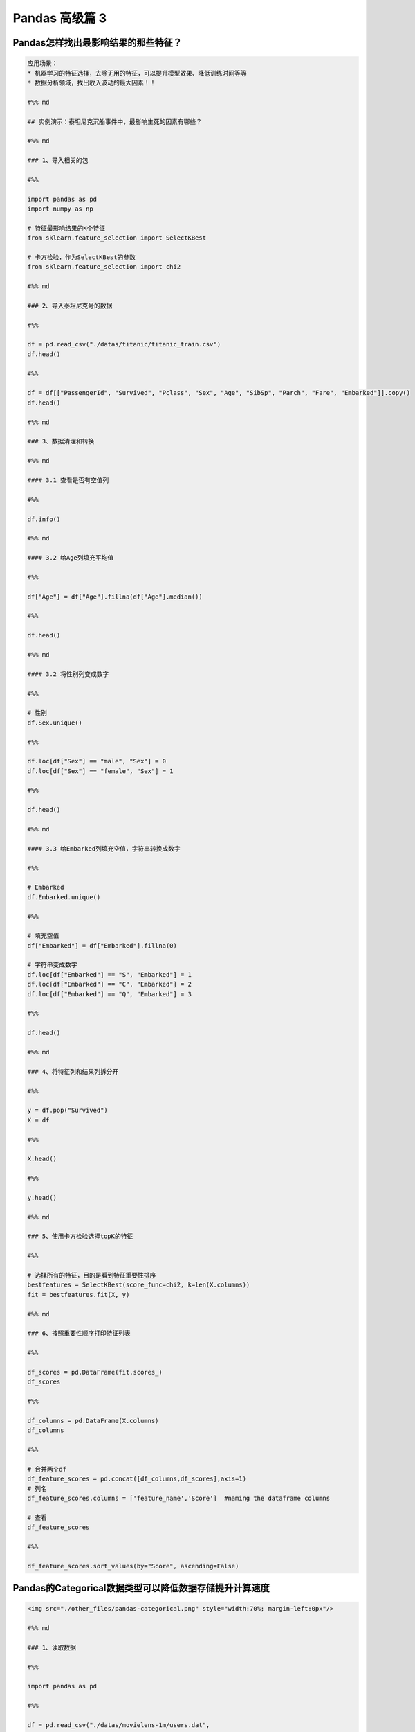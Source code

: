 Pandas 高级篇 3
##################################################################################

Pandas怎样找出最影响结果的那些特征？
**********************************************************************************

.. code-block:: python

	应用场景：  
	* 机器学习的特征选择，去除无用的特征，可以提升模型效果、降低训练时间等等  
	* 数据分析领域，找出收入波动的最大因素！！

	#%% md

	## 实例演示：泰坦尼克沉船事件中，最影响生死的因素有哪些？

	#%% md

	### 1、导入相关的包

	#%%

	import pandas as pd
	import numpy as np

	# 特征最影响结果的K个特征
	from sklearn.feature_selection import SelectKBest

	# 卡方检验，作为SelectKBest的参数
	from sklearn.feature_selection import chi2

	#%% md

	### 2、导入泰坦尼克号的数据

	#%%

	df = pd.read_csv("./datas/titanic/titanic_train.csv")
	df.head()

	#%%

	df = df[["PassengerId", "Survived", "Pclass", "Sex", "Age", "SibSp", "Parch", "Fare", "Embarked"]].copy()
	df.head()

	#%% md

	### 3、数据清理和转换

	#%% md

	#### 3.1 查看是否有空值列

	#%%

	df.info()

	#%% md

	#### 3.2 给Age列填充平均值

	#%%

	df["Age"] = df["Age"].fillna(df["Age"].median())

	#%%

	df.head()

	#%% md

	#### 3.2 将性别列变成数字

	#%%

	# 性别
	df.Sex.unique()

	#%%

	df.loc[df["Sex"] == "male", "Sex"] = 0
	df.loc[df["Sex"] == "female", "Sex"] = 1

	#%%

	df.head()

	#%% md

	#### 3.3 给Embarked列填充空值，字符串转换成数字

	#%%

	# Embarked
	df.Embarked.unique()

	#%%

	# 填充空值
	df["Embarked"] = df["Embarked"].fillna(0)

	# 字符串变成数字
	df.loc[df["Embarked"] == "S", "Embarked"] = 1
	df.loc[df["Embarked"] == "C", "Embarked"] = 2
	df.loc[df["Embarked"] == "Q", "Embarked"] = 3

	#%%

	df.head()

	#%% md

	### 4、将特征列和结果列拆分开

	#%%

	y = df.pop("Survived")
	X = df

	#%%

	X.head()

	#%%

	y.head()

	#%% md

	### 5、使用卡方检验选择topK的特征

	#%%

	# 选择所有的特征，目的是看到特征重要性排序
	bestfeatures = SelectKBest(score_func=chi2, k=len(X.columns))
	fit = bestfeatures.fit(X, y)

	#%% md

	### 6、按照重要性顺序打印特征列表

	#%%

	df_scores = pd.DataFrame(fit.scores_)
	df_scores

	#%%

	df_columns = pd.DataFrame(X.columns)
	df_columns

	#%%

	# 合并两个df
	df_feature_scores = pd.concat([df_columns,df_scores],axis=1)
	# 列名
	df_feature_scores.columns = ['feature_name','Score']  #naming the dataframe columns

	# 查看
	df_feature_scores

	#%%

	df_feature_scores.sort_values(by="Score", ascending=False)

Pandas的Categorical数据类型可以降低数据存储提升计算速度
**********************************************************************************

.. code-block:: python

	<img src="./other_files/pandas-categorical.png" style="width:70%; margin-left:0px"/>

	#%% md

	### 1、读取数据

	#%%

	import pandas as pd

	#%%

	df = pd.read_csv("./datas/movielens-1m/users.dat",
	                 sep="::",
	                 engine="python",
	                 header=None,
	                 names="UserID::Gender::Age::Occupation::Zip-code".split("::"))

	#%%

	df.head()

	#%%

	df.info()

	#%%

	df.info(memory_usage="deep")

	#%%

	df_cat = df.copy()
	df_cat.head()

	#%% md

	### 2、使用categorical类型降低存储量

	#%%

	df_cat["Gender"] = df_cat["Gender"].astype("category")

	#%%

	df_cat.info(memory_usage="deep")

	#%%

	df_cat.head()

	#%%

	df_cat["Gender"].value_counts()

	#%% md

	### 3、提升运算速度

	#%%

	%timeit df.groupby("Gender").size()

	#%%

	%timeit df_cat.groupby("Gender").size()

Pandas的get_dummies用于机器学习的特征处理
**********************************************************************************

.. code-block:: python

	分类特征有两种：
	* 普通分类：性别、颜色
	* 顺序分类：评分、级别

	对于评分，可以把这个分类直接转换成1、2、3、4、5表示，因为它们之间有顺序、大小关系

	但是对于颜色这种分类，直接用1/2/3/4/5/6/7表达，是不合适的，因为机器学习会误以为这些数字之间有大小关系

	get_dummies就是用于颜色、性别这种特征的处理，也叫作one-hot-encoding处理

	比如：
	* 男性：1 0
	* 女性：0 1

	这就叫做one-hot-encoding，是机器学习对类别的特征处理

	#%% md

	### 1、读取泰坦尼克数据集

	#%%

	import pandas as pd

	#%%

	df_train = pd.read_csv("./datas/titanic/titanic_train.csv")
	df_train.head()

	#%%

	df_train.drop(columns=["Name", "Ticket", "Cabin"], inplace=True)
	df_train.head()

	#%%

	df_train.info()

	#%% md

	#### 特征说明：
	* 数值特征：Fare
	* 分类-有序特征：Age
	* 分类-普通特征：PassengerId、Pclass、Sex、SibSp、Parch、Embarked

	Survived为要预测的Label

	#%% md

	### 2、分类有序特征可以用数字的方法处理

	#%%

	# 使用年龄的平均值，填充空值
	df_train["Age"] = df_train["Age"].fillna(df_train["Age"].mean())

	#%%

	df_train.info()

	#%% md

	### 3、普通无序分类特征可以用get_dummies编码

	其实就是one-hot编码

	#%%

	# series
	pd.get_dummies(df_train["Sex"]).head()

	#%% md

	***注意，One-hot-Encoding一般要去掉一列，不然会出现dummy variable trap，因为一个人不是male就是femal，它俩有推导关系***
	https://www.geeksforgeeks.org/ml-dummy-variable-trap-in-regression-models/

	#%%

	# 便捷方法，用df全部替换
	needcode_cat_columns = ["Pclass","Sex","SibSp","Parch","Embarked"]
	df_coded = pd.get_dummies(
	    df_train,
	    # 要转码的列
	    columns=needcode_cat_columns,
	    # 生成的列名的前缀
	    prefix=needcode_cat_columns,
	    # 把空值也做编码
	    dummy_na=True,
	    # 把1 of k移除（dummy variable trap）
	    drop_first=True
	)

	#%%

	df_coded.head()

	#%% md

	### 4、机器学习模型训练

	#%%

	y = df_coded.pop("Survived")
	y.head()

	#%%

	X = df_coded
	X.head()

	#%%

	from sklearn.linear_model import LogisticRegression
	# 创建模型对象
	logreg = LogisticRegression(solver='liblinear')

	# 实现模型训练
	logreg.fit(X, y)

	#%%

	logreg.score(X, y)

Pandas使用explode实现一行变多行统计
**********************************************************************************

.. code-block:: python

	解决实际问题：一个字段包含多个值，怎样将这个值拆分成多行，然后实现统计

	比如：一个电影有多个分类、一个人有多个喜好，需要按分类、喜好做统计

	#%% md

	### 1、读取数据

	#%%

	import pandas as pd

	#%%

	df = pd.read_csv(
	    "./datas/movielens-1m/movies.dat",
	    header=None,
	    names="MovieID::Title::Genres".split("::"),
	    sep="::",
	    engine="python"
	)

	#%%

	df.head()

	#%% md

	***问题：怎样实现这样的统计，每个题材有多少部电影？***

	解决思路：
	* 将Genres按照分隔符|拆分
	* 按Genres拆分成多行
	* 统计每个Genres下的电影数目

	#%% md

	### 2、将Genres字段拆分成列表

	#%%

	df.info()

	#%%

	# 当前的Genres字段是字符串类型
	type(df.iloc[0]["Genres"])

	#%%

	# 新增一列
	df["Genre"] = df["Genres"].map(lambda x:x.split("|"))

	#%%

	df.head()

	#%%

	# Genre的类型是列表
	print(df["Genre"][0])
	print(type(df["Genre"][0]))

	#%%

	df.info()

	#%% md

	### 3、使用explode将一行拆分成多行

	#%% md

	语法：pandas.DataFrame.explode(column)  
	将dataframe的一个list-like的元素按行复制，index索引随之复制

	#%%

	df_new = df.explode("Genre")

	#%%

	df_new.head(10)

	#%% md

	### 4、实现拆分后的题材的统计

	#%%

	%matplotlib inline
	df_new["Genre"].value_counts().plot.bar()

Pandas借助Python爬虫读取HTML网页表格存储到Excel文件
**********************************************************************************

.. code-block:: python

	实现目标：
	* 网易有道词典可以用于英语单词查询，可以将查询的单词加入到单词本;
	* 当前没有导出全部单词列表的功能。为了复习方便，可以爬取所有的单词列表，存入Excel方便复习

	涉及技术：
	* Pandas：Python语言最强大的数据处理和数据分析库
	* Python爬虫：可以将网页下载下来然后解析，使用requests库实现，需要绕过登录验证


	#%%

	import requests
	import requests.cookies
	import json
	import time
	import pandas as pd

	#%% md

	### 0. 处理流程

	#%% md

	<h4>输入网页：有道词典-单词本</h4>
	<img src="./course_datas/c32_read_html/youdao_cidian.png" style="width:50%; margin-left:0px;"/>

	#%% md

	<h4>处理流程</h4>
	<img src="./course_datas/c32_read_html/ppt_flow.png" style="width:70%; margin-left:0px;"/>

	#%% md

	<h4>数据结果到Excel文件（方便打印复习）：</h4>
	<img src="./course_datas/c32_read_html/output_excel.png" style="width:70%; margin-left:0px;"/>

	#%% md

	### 1. 登录网易有道词典的PC版，微信扫码登录，复制cookies到文件

	* PC版地址：http://dict.youdao.com/  
	* Chrome插件可以复制Cookies为Json格式：http://www.editthiscookie.com/

	#%%

	cookie_jar = requests.cookies.RequestsCookieJar()

	with open("./course_datas/c32_read_html/cookie.txt") as fin:
	    cookiejson = json.loads(fin.read())
	    for cookie in cookiejson:
	        cookie_jar.set(
	            name=cookie["name"],
	            value=cookie["value"],
	            domain=cookie["domain"],
	            path=cookie["path"]
	        )

	#%%

	cookie_jar

	#%% md

	### 2. 将html都下载下来存入列表

	#%%

	htmls = []
	url = "http://dict.youdao.com/wordbook/wordlist?p={idx}&tags="
	for idx in range(6):
	    time.sleep(1)
	    print("**爬数据：第%d页" % idx)
	    r = requests.get(url.format(idx=idx), cookies=cookie_jar)
	    htmls.append(r.text)

	#%%

	htmls[0]

	#%% md

	### 3. 使用Pandas解析网页中的表格

	#%%

	df = pd.read_html(htmls[0])

	#%%

	print(len(df))
	print(type(df))

	#%%

	df[0].head(3)

	#%%

	df[1].head(3)

	#%%

	df_cont = df[1]

	#%%

	df_cont.columns = df[0].columns

	#%%

	df_cont.head(3)

	#%%

	# 收集6个网页的表格
	df_list = []
	for html in htmls:
	    df = pd.read_html(html)
	    df_cont = df[1]
	    df_cont.columns = df[0].columns
	    df_list.append(df_cont)

	#%%

	# 合并多个表格
	df_all = pd.concat(df_list)

	#%%

	df_all.head(3)

	#%%

	df_all.shape

	#%% md

	### 4. 将结果数据输出到Excel文件

	#%%

	df_all[["单词", "音标", "解释"]].to_excel("./course_datas/c32_read_html/网易有道单词本列表.xlsx", index=False)

Pandas计算同比环比指标的3种方法
**********************************************************************************

.. code-block:: python

	#### 同比和环比：环比和同比用于描述统计数据的变化情况
	* 环比：表示本次统计段与相连的上次统计段之间的比较。
	    - 比如2010年中国第一季度GDP为G2010Q1亿元，第二季度GDP为G2010Q2亿元，则第二季度GDP环比增长（G2010Q2-G2010Q1)/G2010Q1；
	* 同比：即同期相比，表示某个特定统计段今年与去年之间的比较。
	    - 比如2009年中国第一季度GDP为G2009Q1亿元，则2010年第一季度的GDP同比增长为（G2010Q1-G2009Q1)/G2009Q1。

	<img src="./other_files/tongbi_huanbi.jpg" style="margin-left:0px; "/>


	演示步骤：
	0. 读取连续3年的天气数据
	1. 方法1：pandas.Series.pct_change
	2. 方法2：pandas.Series.shift
	3. 方法3：pandas.Series.diff

	pct_change、shift、diff，都实现了跨越多行的数据计算

	#%% md

	### 0. 读取连续3年的天气数据

	#%%

	import pandas as pd
	%matplotlib inline

	#%%

	fpath = "./datas/beijing_tianqi/beijing_tianqi_2017-2019.csv"
	df = pd.read_csv(fpath, index_col="ymd", parse_dates=True)

	#%%

	df.head(3)

	#%%

	# 替换掉温度的后缀℃
	df["bWendu"] = df["bWendu"].str.replace("℃", "").astype('int32')

	#%%

	df.head(3)

	#%%

	# 新的df，为每个月的平均最高温
	df = df[["bWendu"]].resample("M").mean()

	#%%

	# 将索引按照日期升序排列
	df.sort_index(ascending=True, inplace=True)

	#%%

	df.head()

	#%%

	df.index

	#%%

	df.plot()

	#%% md

	### 方法1：pandas.Series.pct_change

	pct_change方法直接算好了"(新-旧)/旧"的百分比

	官方文档地址：https://pandas.pydata.org/pandas-docs/stable/reference/api/pandas.Series.pct_change.html

	#%%

	df["bWendu_way1_huanbi"] = df["bWendu"].pct_change(periods=1)
	df["bWendu_way1_tongbi"] = df["bWendu"].pct_change(periods=12)

	#%%

	df.head(15)

	#%% md

	### 方法2：pandas.Series.shift

	shift用于移动数据，但是保持索引不变

	官方文档地址：https://pandas.pydata.org/pandas-docs/stable/reference/api/pandas.Series.shift.html

	#%%

	# 见识一下shift做了什么事情
	# 使用pd.concat合并Series列表变成一个大的df
	pd.concat(
	    [df["bWendu"], 
	     df["bWendu"].shift(periods=1), 
	     df["bWendu"].shift(periods=12)],
	    axis=1
	).head(15)

	#%%

	# 环比
	series_shift1 = df["bWendu"].shift(periods=1)
	df["bWendu_way2_huanbi"] = (df["bWendu"]-series_shift1)/series_shift1

	# 同比
	series_shift2 = df["bWendu"].shift(periods=12)
	df["bWendu_way2_tongbi"] = (df["bWendu"]-series_shift2)/series_shift2

	#%%

	df.head(15)

	#%% md

	### 方法3. pandas.Series.diff

	pandas.Series.diff用于新值减去旧值

	官方文档：https://pandas.pydata.org/pandas-docs/stable/reference/api/pandas.Series.diff.html

	#%%

	pd.concat(
	    [df["bWendu"], 
	     df["bWendu"].diff(periods=1), 
	     df["bWendu"].diff(periods=12)],
	    axis=1
	).head(15)

	#%%

	# 环比
	series_diff1 = df["bWendu"].diff(periods=1)
	df["bWendu_way3_huanbi"] = series_diff1/(df["bWendu"]-series_diff1)

	# 同比
	series_diff2 = df["bWendu"].diff(periods=12)
	df["bWendu_way3_tongbi"] = series_diff2/(df["bWendu"]-series_diff2)

	#%%

	df.head(15)

Pandas和数据库查询语言SQL的对比
**********************************************************************************

.. code-block:: python

	* Pandas：Python最流行的数据处理与数据分析的类库
	* SQL：结构化查询语言，用于对MySQL、Oracle等关系型数据库的增删改查

	两者都是对“表格型”数据的操作和查询，所以很多语法都能对应起来

	对比列表：
	1. SELECT数据查询
	2. WHERE按条件查询
	3. in和not in的条件查询
	4. groupby分组统计
	5. JOIN数据关联
	6. UNION数据合并
	7. Order Limit先排序后分页
	8. 取每个分组group的top n
	9. UPDATE数据更新
	10. DELETE删除数据

	#%% md

	### 0. 读取泰坦尼克数据集

	#%%

	import pandas as pd
	import numpy as np

	#%%

	df = pd.read_csv("./datas/titanic/titanic_train.csv")
	df.head()

	#%% md

	### 1. SELECT数据查询

	#%%

	# SQL：
	sql = """
	    SELECT PassengerId, Sex, Age, Survived
	    FROM titanic
	    LIMIT 5;
	"""

	#%%

	# Pandas
	df[["PassengerId", "Sex", "Age", "Survived"]].head(5)

	#%% md

	df.head(5)类似select * from table limit 5，查询所有的字段

	#%% md

	### 2. WHERE按条件查询

	#%%

	# SQL：
	sql = """
	    SELECT *
	    FROM titanic
	    where Sex='male' and Age>=20.0 and Age<=40.0
	    LIMIT 5;
	"""

	#%%

	# 使用括号的方式，级联多个条件|
	condition = (df["Sex"]=="male") & (df["Age"]>=20.0) & (df["Age"]<=40.0)
	condition.value_counts()

	#%%

	df[condition].head(5)

	#%% md

	### 3. in和not in的条件查询

	#%%

	df["Pclass"].unique()

	#%%

	# SQL：
	sql = """
	    SELECT *
	    FROM titanic
	    where Pclass in (1,2)
	    LIMIT 5;
	"""

	#%%

	# in 
	df[df["Pclass"].isin((1,2))].head()

	#%%

	# not in 
	df[~df["Pclass"].isin((1,2))].head()

	#%% md

	### 4. groupby分组统计

	#%% md

	#### 4.1 单个列的聚合

	#%%

	# SQL：
	sql = """
	    SELECT 
	        -- 分性别的存活人数
	        sum(Survived),
	        -- 分性别的平均年龄
	        mean(Age)
	        -- 分性别的平均票价
	        mean(Fare)
	    FROM titanic
	    group by Sex
	"""

	#%%

	df.groupby("Sex").agg({"Survived":np.sum, "Age":np.mean, "Fare":np.mean})

	#%% md

	#### 4.2 多个列的聚合

	#%%

	# SQL：
	sql = """
	    SELECT 
	        -- 不同存活和性别分组的，平均年龄
	        mean(Age)
	        -- 不同存活和性别分组的，平均票价
	        mean(Fare)
	    FROM titanic
	    group by Survived, Sex
	"""

	#%%

	df.groupby(["Survived", "Sex"]).agg({"Age":np.mean, "Fare":np.mean})

	#%% md

	### 5. JOIN数据关联

	#%%

	# 电影评分数据集，评分表
	df_rating = pd.read_csv("./datas/ml-latest-small/ratings.csv")
	df_rating.head(5)

	#%%

	# 电影评分数据集，电影信息表
	df_movies = pd.read_csv("./datas/ml-latest-small/movies.csv")
	df_movies.head(5)

	#%%

	# SQL：
	sql = """
	    SELECT *
	    FROM 
	        rating join movies 
	        on(rating.movieId=movies.movieId)
	    limit 5
	"""

	#%%

	df_merged = pd.merge(left=df_rating, right=df_movies, on="movieId")
	df_merged.head(5)

	#%% md

	### 6. UNION数据合并

	#%%

	df1 = pd.DataFrame({'city': ['Chicago', 'San Francisco', 'New York City'],
	                    'rank': range(1, 4)}) 
	df1

	#%%

	df2 = pd.DataFrame({'city': ['Chicago', 'Boston', 'Los Angeles'],
	                    'rank': [1, 4, 5]})
	df2

	#%%

	# SQL：
	sql = """
	    SELECT city, rank
	    FROM df1
	    
	    UNION ALL
	    
	    SELECT city, rank
	    FROM df2;
	"""

	#%%

	# pandas
	pd.concat([df1, df2])

	#%% md

	### 7. Order Limit先排序后分页

	#%%

	# SQL：
	sql = """
	    SELECT *
	    from titanic
	    order by Fare
	    limit 5
	"""

	#%%

	df.sort_values("Fare", ascending=False).head(5)

	#%% md

	### 8. 取每个分组group的top n

	#%%

	# MYSQL不支持
	# Oracle有ROW_NUMBER语法

	#%%

	# 按（Survived，Sex）分组，取Age的TOP 2
	df.groupby(["Survived", "Sex"]).apply(
	    lambda df:df.sort_values("Age", ascending=False).head(2))

	#%% md

	### 9. UPDATE数据更新

	#%%

	df.info()

	#%%

	# SQL：
	sql = """
	    UPDATE titanic
	    set Age=0
	    where Age is null
	"""

	#%%

	condition = df["Age"].isna()
	condition.value_counts()

	#%%

	df[condition] = 0

	#%%

	df["Age"].isna().value_counts()

	#%% md

	### 10. DELETE删除数据

	#%%

	# SQL：
	sql = """
	    DELETE FROM titanic
	    where Age=0
	"""

	#%%

	df_new = df[df["Age"]!=0]

	#%%

	df_new[df_new["Age"]==0]

Pandas实现groupby聚合后不同列数据统计
**********************************************************************************

.. code-block:: python

	电影评分数据集（UserID，MovieID，Rating，Timestamp）  

	<b>聚合后单列-单指标统计：每个MovieID的平均评分</b>  
	df.groupby("MovieID")["Rating"].mean()

	<b>聚合后单列-多指标统计：每个MoiveID的最高评分、最低评分、平均评分</b>  
	df.groupby("MovieID")["Rating"].agg(mean="mean", max="max", min=np.min)  
	df.groupby("MovieID").agg({"Rating":['mean', 'max', np.min]})

	<b>聚合后多列-多指标统计：每个MoiveID的评分人数，最高评分、最低评分、平均评分</b>  
	df.groupby("MovieID").agg(
	    rating_mean=("Rating", "mean"),
	    user_count=("UserID", lambda x : x.nunique())  
	df.groupby("MovieID").agg(
	    {"Rating": ['mean', 'min', 'max'],
	    "UserID": lambda x :x.nunique()})  
	df.groupby("MovieID").apply(
	    lambda x: pd.Series(
	        {"min": x["Rating"].min(), "mean": x["Rating"].mean()}))  

	<b>记忆：</b>agg(新列名=函数)、agg(新列名=(原列名，函数))、agg({"原列名"：函数/列表})  
	agg函数的两种形式，等号代表“把结果赋值给新列”，字典/元组代表“对这个列运用这些函数”

	官网文档：https://pandas.pydata.org/pandas-docs/version/0.23.4/generated/pandas.core.groupby.DataFrameGroupBy.agg.html

	#%% md

	### 读取数据

	#%%

	import pandas as pd
	import numpy as np

	#%%

	df = pd.read_csv(
	    "./datas/movielens-1m/ratings.dat", 
	    sep="::",
	    engine='python', 
	    names="UserID::MovieID::Rating::Timestamp".split("::")
	)

	#%%

	df.head(3)

	#%% md

	### 聚合后单列-单指标统计

	#%%

	# 每个MovieID的平均评分
	result = df.groupby("MovieID")["Rating"].mean()
	result.head()

	#%%

	type(result)

	#%% md

	### 聚合后单列-多指标统计

	#%% md

	每个MoiveID的最高评分、最低评分、平均评分

	#%% md

	#### 方法1：agg函数传入多个结果列名=函数名形式

	#%%

	result = df.groupby("MovieID")["Rating"].agg(
	    mean="mean", max="max", min=np.min
	)
	result.head()

	#%% md

	#### 方法2：agg函数传入字典，key是column名，value是函数列表

	#%%

	# 每个MoiveID的最高评分、最低评分、平均评分
	result = df.groupby("MovieID").agg(
	    {"Rating":['mean', 'max', np.min]}
	)
	result.head()

	#%%

	result.columns = ['age_mean', 'age_min', 'age_max']
	result.head()

	#%% md

	### 聚合后多列-多指标统计

	每个MoiveID的评分人数，最高评分、最低评分、平均评分

	#%% md

	#### 方法1：agg函数传入字典，key是原列名，value是原列名和函数元组

	#%%

	# 回忆：agg函数的两种形式，等号代表“把结果赋值给新列”，字典/元组代表“对这个列运用这些函数”
	result = df.groupby("MovieID").agg(
	        rating_mean=("Rating", "mean"),
	        rating_min=("Rating", "min"),
	        rating_max=("Rating", "max"),
	        user_count=("UserID", lambda x : x.nunique())
	)
	result.head()

	#%% md

	#### 方法2：agg函数传入字典，key是原列名，value是函数列表

	统计后是二级索引，需要做索引处理

	#%%

	result = df.groupby("MovieID").agg(
	    {
	        "Rating": ['mean', 'min', 'max'],
	        "UserID": lambda x :x.nunique()
	    }
	)
	result.head()

	#%%

	result["Rating"].head(3)

	#%%

	result.columns = ["rating_mean", "rating_min","rating_max","user_count"]
	result.head()

	#%% md

	#### 方法3：使用groupby之后apply对每个子df单独统计

	#%%

	def agg_func(x):
	    """注意，这个x是子DF"""
	    
	    # 这个Series会变成一行，字典KEY是列名
	    return pd.Series({
	        "rating_mean": x["Rating"].mean(),
	        "rating_min": x["Rating"].min(),
	        "rating_max": x["Rating"].max(),
	        "user_count": x["UserID"].nunique()
	    })

	result = df.groupby("MovieID").apply(agg_func)
	result.head()

Python使用Pandas将Excel存入MySQL
**********************************************************************************

.. code-block:: python

	一个典型的数据处理流：
	1. Pandas从多方数据源读取数据，比如excel、csv、mysql、爬虫等等
	2. Pandas对数据做过滤、统计分析
	3. Pandas将数据存储到MySQL，用于Web页面展示、后续的进一步SQL分析等等

	官网文档：  
	https://pandas.pydata.org/docs/reference/api/pandas.DataFrame.to_sql.html#pandas.DataFrame.to_sql

	#%% md

	### 数据准备：学生信息Excel表

	#%%

	import pandas as pd

	#%%

	df = pd.read_excel("./course_datas/c23_excel_vlookup/学生信息表.xlsx")
	df.head()

	#%%

	# 展示索引的name
	df.index.name

	#%%

	df.index.name = "id"
	df.head()

	#%% md

	### 创建sqlalchemy对象连接MySQL

	#%% md

	SQLAlchemy是Python中的ORM框架，
	Object-Relational Mapping，把关系数据库的表结构映射到对象上。

	* 官网：https://www.sqlalchemy.org/
	* 如果sqlalchemy包不存在，用这个命令安装：pip install sqlalchemy
	* 需要安装依赖Python库：pip install mysql-connector-python

	可以直接执行SQL语句

	#%%

	from sqlalchemy import create_engine

	#%%

	engine = create_engine("mysql+mysqlconnector://root:123456@127.0.0.1:3306/test", echo=False)

	#%% md

	### 方法1：当数据表不存在时，每次覆盖整个表

	每次运行会drop table，新建表

	#%%

	df.to_sql(name='student', con=engine, if_exists="replace")

	#%%

	engine.execute("show create table student").first()[1]

	#%%

	print(engine.execute("show create table student").first()[1])

	#%%

	engine.execute("select count(1) from student").first()

	#%%

	engine.execute("select * from student limit 5").fetchall()

	#%% md

	### 方法2：当数据表存在时，每次新增数据

	场景：每天会新增一部分数据，要添加到数据表，怎么处理？

	#%%

	df_new = df.loc[:4, :]
	df_new

	#%%

	df_new.to_sql(name='student', con=engine, if_exists="append")

	#%%

	engine.execute("SELECT * FROM student where id<5 ").fetchall()

	#%% md

	#### 问题解决：先根据数据KEY删除旧数据

	#%%

	df_new.index

	#%%

	for id in df_new.index:
	    ## 先删除要新增的数据
	    delete_sql = f"delete from student where id={id}"
	    print(delete_sql)
	    engine.execute(delete_sql)

	#%%

	engine.execute("SELECT * FROM student where id<5 ").fetchall()

	#%%

	engine.execute("select count(1) from student").first()

	#%%

	# 新增数据到表中
	df_new.to_sql(name='student', con=engine, if_exists="append")

	#%%

	engine.execute("SELECT * FROM student where id<5 ").fetchall()

	#%%

	engine.execute("SELECT count(1) FROM student").first()

Python批量翻译英语单词
**********************************************************************************

.. code-block:: python

	***用途：***   
	对批量的英语文本，生成英语-汉语翻译的单词本，提供Excel下载

	***本代码实现：***
	1. 提供一个英文文章URL，自动下载网页；
	2. 实现网页中所有英语单词的翻译；
	3. 下载翻译结果的Excel

	***涉及技术：***
	1. pandas的读取csv、多数据merge、输出Excel
	2. requests库下载HTML网页
	3. BeautifulSoup解析HTML网页
	4. Python正则表达式实现英文分词

	#%% md

	### 1. 读取英语-汉语翻译词典文件

	#%% md

	词典文件来自：https://github.com/skywind3000/ECDICT
	使用步骤：
	1. 下载代码打包：https://github.com/skywind3000/ECDICT/archive/master.zip
	2. 解压master.zip，然后解压其中的‪stardict.csv文件

	#%%

	import pandas as pd

	#%%

	# 注意：stardict.csv的地址需要替换成你自己的文件地址
	df_dict = pd.read_csv("D:/tmp/ECDICT-master/stardict.csv")

	#%%

	df_dict.shape

	#%%

	df_dict.sample(10).head()

	#%%

	# 把word、translation之外的列扔掉
	df_dict = df_dict[["word", "translation"]]
	df_dict.head()

	#%% md

	### 2. 下载网页，得到网页内容

	#%%

	import requests

	#%%

	# Pandas官方文档中的一个URL
	url = "https://pandas.pydata.org/docs/user_guide/indexing.html"

	#%%

	html_cont = requests.get(url).text

	#%%

	html_cont[:100]

	#%% md

	### 3. 提取HTML的正文内容
	即：去除HTML标签，获取正文

	#%%

	from bs4 import BeautifulSoup
	soup = BeautifulSoup(html_cont)
	html_text = soup.get_text()

	#%%

	html_text[:500]

	#%% md

	### 4. 英文分词和数据清洗

	#%%

	# 分词
	import re
	word_list = re.split("""[ ,.\(\)/\n|\-:=\$\["']""",html_text)
	word_list[:10]

	#%%

	# 读取停用词表，从网上复制的，位于当前目录下
	with open("./datas/stop_words/stop_words.txt") as fin:
	    stop_words=set(fin.read().split("\n"))
	list(stop_words)[:10]

	#%%

	# 数据清洗
	word_list_clean = []
	for word in word_list:
	    word = str(word).lower().strip()
	    # 过滤掉空词、数字、单个字符的词、停用词
	    if not word or word.isnumeric() or len(word)<=1 or word in stop_words:
	        continue
	    word_list_clean.append(word)
	word_list_clean[:20]

	#%% md

	### 5. 分词结果构造成一个DataFrame

	#%%

	df_words = pd.DataFrame({
	    "word": word_list_clean
	})
	df_words.head()

	#%%

	df_words.shape

	#%%

	# 统计词频
	df_words = (
	    df_words
	    .groupby("word")["word"]
	    .agg(count="size")
	    .reset_index()
	    .sort_values(by="count", ascending=False)
	)
	df_words.head(10)

	#%% md

	### 6. 和单词词典实现merge

	#%%

	df_merge = pd.merge(
	    left = df_dict,
	    right = df_words,
	    left_on = "word",
	    right_on = "word"
	)

	#%%

	df_merge.sample(10)

	#%%

	df_merge.shape

	#%% md

	### 7. 存入Excel

	#%%

	df_merge.to_excel("./38. batch_chinese_english.xlsx", index=False)

	#%% md

	### 后续升级：
	1. 可以提供txt/excel/word/pdf的批量输入，生成单词本；
	2. 可以做成网页、微信小程序的形式，在线访问和使用
	3. 用户可以标记或上传“已经认识的词语”，每次过滤掉

Pandas处理Excel - 复杂多列到多行转换
**********************************************************************************

.. code-block:: python

	#### 用户需求图片
	<img src="./course_datas/c39_explode_to_manyrows/用户需求图片.png" />

	#%% md

	#### 分析：
	1. 一行变多行，可以用explode实现；
	2. 要使用explode，需要先将多列变成一列；
	3. 注意有的列为空，需要做空值过滤；

	#%% md

	### 1. 读取数据

	#%%

	import pandas as pd

	#%%

	file_path = "./course_datas/c39_explode_to_manyrows/读者提供的数据-输入.xlsx"
	df = pd.read_excel(file_path)

	#%%

	df

	#%% md

	### 2. 把多列合并到一列

	#%%

	# 提取待合并的所有列名，一会可以把它们drop掉
	merge_names = list(df.loc[:, "Supplier":].columns.values)
	merge_names

	#%%

	def merge_cols(x):
	    """
	    x是一个行Series，把它们按分隔符合并
	    """
	    # 删除为空的列
	    x = x[x.notna()]
	    # 使用x.values用于合并
	    y = x.values
	    # 合并后的列表，每个元素是"Supplier" + "Supplier PN"对
	    result = []
	    # range的步长为2，目的是每两列做合并
	    for idx in range(0, len(y), 2):
	        # 使用竖线作为"Supplier" + "Supplier PN"之间的分隔符
	        result.append(f"{y[idx]}|{y[idx+1]}")
	    # 将所有两两对，用#分割，返回一个大字符串
	    return "#".join(result)

	# 添加新列，把待合并的所有列变成一个大字符串
	df["merge"] = df.loc[:, "Supplier":].apply(merge_cols, axis=1)
	df

	#%%

	# 把不用的列删除掉
	df.drop(merge_names, axis=1, inplace=True)
	df

	#%% md

	### 3. 使用explode把一列变多行

	#%%

	# 先将merge列变成list的形式
	df["merge"] = df["merge"].str.split("#")
	df

	#%%

	# 执行explode变成多行
	df_explode = df.explode("merge")
	df_explode

	#%% md

	### 4. 将一列还原成结果的多列

	#%%

	# 分别从merge中提取两列
	df_explode["Supplier"]=df_explode["merge"].str.split("|").str[0]
	df_explode["Supplier PN"]=df_explode["merge"].str.split("|").str[1]
	df_explode

	#%%

	# 把merge列删除掉，得到最终数据
	df_explode.drop("merge", axis=1, inplace=True)
	df_explode

	#%% md

	### 5. 输出到结果Excel

	#%%

	df_explode.to_excel("./course_datas/c39_explode_to_manyrows/读者提供的数据-输出.xlsx", index=False)

Python自动翻译英语论文PDF
**********************************************************************************

.. code-block:: python

	***涉及技术：***
	1. Python读取PDF文本
	2. pandas的读取csv、多数据merge、输出Excel
	3. Python正则表达式实现英文分词

	#%% md

	### 1. 读取PDF文本内容

	#%%

	!pip install -i https://pypi.tuna.tsinghua.edu.cn/simple pdfplumber

	#%%

	import pdfplumber
	def read_pdf(pdf_fpath):
	    pdf = pdfplumber.open(pdf_fpath)
	    page_conts = []
	    for page in pdf.pages:
	        page_conts.append(page.extract_text())
	    pdf.close()
	    return " ".join(page_conts)

	#%%

	pdf_fpath = "D:/tmp/Wide & Deep Learning for Recommender Systems.pdf"
	pdf_cont = read_pdf(pdf_fpath)

	#%%

	print(pdf_cont[:2000])

	#%% md

	### 2. 读取英语-汉语翻译词典文件

	#%% md

	词典文件来自：https://github.com/skywind3000/ECDICT
	使用步骤：
	1. 下载代码打包：https://github.com/skywind3000/ECDICT/archive/master.zip
	2. 解压master.zip，然后解压其中的‪stardict.csv文件

	#%%

	import pandas as pd

	#%%

	# 注意：stardict.csv的地址需要替换成你自己的文件地址
	df_dict = pd.read_csv("D:/tmp/ECDICT-master/stardict.csv")

	#%%

	df_dict.shape

	#%%

	df_dict.sample(10).head()

	#%%

	# 把word、translation之外的列扔掉
	df_dict = df_dict[["word", "translation"]]
	df_dict.head()

	#%% md

	### 3. 英文分词和数据清洗

	#%%

	# 分词
	import re
	word_list = re.split("""[ ,.\(\)/\n|\-:=\$\["']""", pdf_cont)
	word_list[:10]

	#%%

	# 数据清洗
	word_list_clean = []
	for word in word_list:
	    word = str(word).lower().strip()
	    # 过滤掉空词、数字、单个字符的词、停用词
	    if not word or word.isnumeric() or len(word)<=1:
	        continue
	    word_list_clean.append(word)
	word_list_clean[:20]

	#%% md

	### 4. 分词结果构造成一个DataFrame

	#%%

	df_words = pd.DataFrame({
	    "word": word_list_clean
	})
	df_words.head()

	#%%

	df_words.shape

	#%%

	# 统计词频
	df_words = (
	    df_words
	    .groupby("word")["word"]
	    .agg(count="size")
	    .reset_index()
	    .sort_values(by="count", ascending=False)
	)
	df_words.head(10)

	#%% md

	### 5. 和单词词典实现merge

	#%%

	df_merge = pd.merge(
	    left = df_dict,
	    right = df_words,
	    left_on = "word",
	    right_on = "word"
	)

	#%%

	df_merge.sample(10)

	#%%

	df_merge.shape

	#%% md

	### 6. 存入Excel

	#%%

	df_merge.to_excel("./39. pdf_chinese_english.xlsx", index=False)

Pandas怎样实现groupby聚合后字符串列的合并
**********************************************************************************

.. code-block:: python

	#### 需求：  
	计算每个月的最高温度、最低温度、出现的风向列表、出现的空气质量列表

	#### 数据输入
	<img src="./other_files/grouby_join_input.png" style="margin-left:0px; width:60%"/>

	#### 数据输出
	<img src="./other_files/grouby_join_output.png" style="margin-left:0px; width:60%"/>

	#%% md

	### 读取数据

	#%%

	import pandas as pd

	#%%

	fpath = "./datas/beijing_tianqi/beijing_tianqi_2018.csv"
	df = pd.read_csv(fpath)
	df.head(3)

	#%% md

	#### 知识：使用df.info()可以查看每列的类型

	#%%

	df.info()

	#%% md

	#### 知识：series怎样从str类型变成int

	#%%

	df["bWendu"] = df["bWendu"].str.replace("℃", "").astype('int32')
	df["yWendu"] = df["yWendu"].str.replace("℃", "").astype('int32')
	df.head(3)

	#%% md

	#### 知识：进行日期列解析，可以方便提取月份

	#%%

	df["ymd"] = pd.to_datetime(df["ymd"])

	#%%

	df["ymd"].dt.month

	#%% md

	#### 知识：series可以用Series.unique去重

	#%%

	df["fengxiang"].unique()

	#%% md

	#### 知识：可以用",".join(series)实现数组合并成大字符串

	#%%

	",".join(df["fengxiang"].unique())

	#%% md

	### 方法1

	#%%

	result = (
	    df.groupby(df["ymd"].dt.month)
	      .agg(
	          # 新列名 = (原列名，函数)
	          最高温度=("bWendu", "max"),
	          最低温度=("yWendu", "min"),
	          风向列表=("fengxiang", lambda x : ",".join(x.unique())),
	          空气质量列表=("aqiInfo", lambda x : ",".join(x.unique()))
	      )
	      .reset_index()
	      .rename(columns={"ymd":"月份"})
	)

	#%%

	result

	#%% md

	### 方法2

	#%%

	def agg_func(x):
	    """注意，这个x是每个分组的dataframe"""
	    return pd.Series({
	        "最高温度": x["bWendu"].max(),
	        "最低温度": x["yWendu"].min(),
	        "风向列表": ",".join(x["fengxiang"].unique()),
	        "空气质量列表": ",".join(x["aqiInfo"].unique())
	    })

	result = df \
	        .groupby(df["ymd"].dt.month) \
	        .apply(agg_func) \
	        .reset_index() \
	        .rename(columns={"ymd":"月份"})

	#%%

	result

Pandas读取Excel绘制直方图
**********************************************************************************

.. code-block:: python

	***直方图(Histogram)：***  
	直方图是数值数据分布的精确图形表示，是一个连续变量（定量变量）的概率分布的估计，它是一种条形图。   
	为了构建直方图，第一步是将值的范围分段，即将整个值的范围分成一系列间隔，然后计算每个间隔中有多少值。 

	#%% md

	### 1. 读取数据

	#%% md

	波斯顿房价数据集

	#%%

	import pandas as pd
	import numpy as np

	#%%

	df = pd.read_excel("./datas/boston-house-prices/housing.xlsx")

	#%%

	df

	#%%

	df.info()

	#%%

	df["MEDV"]

	#%% md

	### 2. 使用matplotlib画直方图

	#%% md

	matplotlib直方图文档：https://matplotlib.org/3.2.0/api/_as_gen/matplotlib.pyplot.hist.html

	#%%

	import matplotlib.pyplot as plt
	%matplotlib inline

	#%%

	plt.figure(figsize=(12, 5))
	plt.hist(df["MEDV"], bins=100)
	plt.show()

	#%% md

	### 3. 使用pyecharts画直方图

	#%% md

	pyecharts直方图文档：http://gallery.pyecharts.org/#/Bar/bar_histogram  
	numpy直方图文档：https://docs.scipy.org/doc/numpy/reference/generated/numpy.histogram.html

	#%%

	from pyecharts import options as opts
	from pyecharts.charts import Bar

	#%%

	# 需要自己计算有多少个间隔、以及每个间隔有多少个值
	hist,bin_edges =  np.histogram(df["MEDV"], bins=100)

	#%%

	# 这是每个间隔的分割点
	bin_edges

	#%%

	len(bin_edges)

	#%%

	# 这是间隔的计数
	hist

	#%%

	len(hist)

	#%% md

	#### 对bin_edges的解释，为什么是101个？比hist计数多1个？

	举例：如果bins是[1, 2, 3, 4]，那么会分成3个区间：[1, 2)、[2, 3)、[3, 4]；  
	其中bins的第一个值是数组的最小值，bins的最后一个元素是数组的最大值

	#%%

	# 注意观察，min是bins的第一个值，max是bins的最后一个元素
	df["MEDV"].describe()

	#%%

	# 查看bins每一个值和前一个值的差值，可以看到这是等分的数据
	np.diff(bin_edges)

	#%%

	# 这些间隔的数目，刚好等于计数hist的数目
	len(np.diff(bin_edges))

	#%%

	# pyecharts的直方图使用bar实现
	# 取bins[:-1]，意思是用每个区间的左边元素作为x轴的值
	bar = (
	    Bar()
	    .add_xaxis([str(x) for x in bin_edges[:-1]])
	    .add_yaxis("价格分布", [float(x) for x in hist], category_gap=0)
	    .set_global_opts(
	        title_opts=opts.TitleOpts(title="波斯顿房价-价格分布-直方图", pos_left="center"),
	        legend_opts=opts.LegendOpts(is_show=False)
	    )
	)

	#%%

	bar.render_notebook()

	#%% md

	<b>小作业：</b>   
	获取你们产品的销量数据、价格数据，提取得到一个一数组，画一个直方图看一下数据分布

Python处理Excel一列变多列
**********************************************************************************

.. code-block:: python

	### 1. 读取数据

	#%%

	import pandas as pd

	#%%

	df = pd.read_excel("./course_datas/c42_split_onecolumn_tomany/学生数据表.xlsx")

	#%%

	df.head()

	#%% md

	### 2. 实现拆分

	#%%

	def split_func(line):
	    line["姓名"], line["性别"], line["年龄"], line["城市"] = line["数据"].split(":")
	    return line

	df = df.apply(split_func, axis=1)

	#%%

	df.head()

	#%%

	df.drop(["数据"], axis=1, inplace=True)

	#%%

	df.head()

	#%% md

	### 3. 输出到结果Excel

	#%%

	df.to_excel("./course_datas/c42_split_onecolumn_tomany/学生数据表_拆分后.xlsx", index=False)

Pandas查询数据的简便方法df.query
**********************************************************************************

.. code-block:: python

	怎样进行复杂组合条件对数据查询：
	* 方式1. 使用df[(df["a"] > 3) & (df["b"]<5)]的方式；
	* 方式2. 使用df.query("a>3 & b<5")的方式；

	方法2的语法更加简洁

	性能对比：
	* 当数据量小时，方法1更快；
	* 当数据量大时，因为方法2直接用C语言实现，节省方法1临时数组的多次复制，方法2更快；

	#%%

	import pandas as pd
	print(pd.__version__)

	#%% md

	### 0、读取数据
	数据为北京2018年全年天气预报  

	#%%

	df = pd.read_csv("./datas/beijing_tianqi/beijing_tianqi_2018.csv")

	#%%

	df.head()

	#%%

	# 替换掉温度的后缀℃
	df.loc[:, "bWendu"] = df["bWendu"].str.replace("℃", "").astype('int32')
	df.loc[:, "yWendu"] = df["yWendu"].str.replace("℃", "").astype('int32')

	#%% md

	### 1、使用dataframe条件表达式查询

	#%% md

	#### 最低温度低于-10度的列表

	#%%

	df[df["yWendu"] < -10].head()

	#%% md

	#### 复杂条件查询
	注意，组合条件用&符号合并，每个条件判断都得带括号

	#%%

	## 查询最高温度小于30度，并且最低温度大于15度，并且是晴天，并且天气为优的数据
	df[
	    (df["bWendu"]<=30) 
	    & (df["yWendu"]>=15) 
	    & (df["tianqi"]=='晴') 
	    & (df["aqiLevel"]==1)]

	#%% md

	### 2、使用df.query可以简化查询

	形式：DataFrame.query(expr, inplace=False, **kwargs)

	其中expr为要返回boolean结果的字符串表达式

	形如：
	* df.query('a<100')
	* df.query('a < b & b < c')，或者df.query('(a<b)&(b<c)')

	df.query可支持的表达式语法：
	* 逻辑操作符: &, |, ~
	* 比较操作符: <, <=, ==, !=, >=, >
	* 单变量操作符: -
	* 多变量操作符: +, -, *, /, %

	df.query中可以使用@var的方式传入外部变量

	df.query支持的语法来自NumExpr，地址：   
	https://numexpr.readthedocs.io/projects/NumExpr3/en/latest/index.html


	#%% md

	#### 查询最低温度低于-10度的列表

	#%%

	df.query("yWendu < 3").head(3)

	#%% md

	#### 查询最高温度小于30度，并且最低温度大于15度，并且是晴天，并且天气为优的数据

	#%%

	## 查询最高温度小于30度，并且最低温度大于15度，并且是晴天，并且天气为优的数据
	df.query("bWendu<=30 & yWendu>=15 & tianqi=='晴' & aqiLevel==1")

	#%% md

	#### 查询温差大于15度的日子

	#%%

	df.query("bWendu-yWendu >= 15").head()

	#%% md

	#### 可以使用外部的变量

	#%%

	# 查询温度在这两个温度之间的数据
	high_temperature = 15
	low_temperature = 13

	#%%

	df.query("yWendu<=@high_temperature & yWendu>=@low_temperature").head()

.. tip::

	Pandas GUI 神器，自动转代码: "https://blog.csdn.net/SeizeeveryDay/article/details/121173429"
































































































































